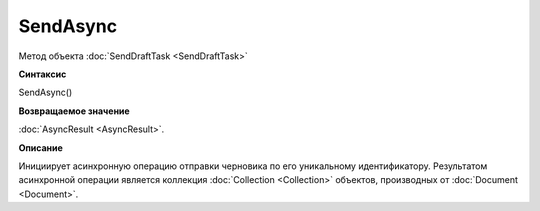 ﻿SendAsync
=========

Метод объекта :doc:`SendDraftTask <SendDraftTask>`

**Синтаксис**


SendAsync()

**Возвращаемое значение**


:doc:`AsyncResult <AsyncResult>`.

**Описание**


Инициирует асинхронную операцию отправки черновика по его уникальному
идентификатору. Результатом асинхронной операции является коллекция
:doc:`Collection <Collection>` объектов, производных от
:doc:`Document <Document>`.